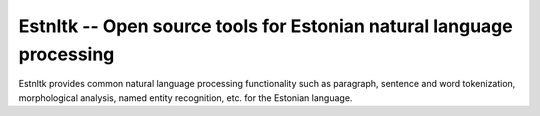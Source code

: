 Estnltk -- Open source tools for Estonian natural language processing
=====================================================================

Estnltk provides common natural language processing functionality such as paragraph, sentence and word tokenization,
morphological analysis, named entity recognition, etc. for the Estonian language.




